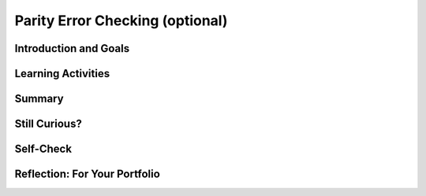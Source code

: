 .. raw:: html 

   <div class="logo-header"  id="student-logo"  > <img class="align-center" src="../_static/Mobile_CSP_Logo_White_transparent.png" width="250px"/> </div>

Parity Error Checking (optional)
================================

.. raw:: html

        <div class="MCSP-lesson-content">
    <script>
      $(document).ready(function() {
        generateSummary(EKmapping['3.07']);
        generateHovers();
        Tipped.create('.vocab', function(element) {
        var vocab = $(element).data('id');
        return vocabulary[vocab];
          }, {
            cache: false,
              position: 'topleft'
              });
      });
    
    /*  var vocabulary = { 
        "parity":"In math, parity usually means the fact of being even or odd.",
        "even parity":"In even parity the number of 1s in the sequence add up to an even number.",
        "odd parity":"In odd parity, the number of 1s in the sequence add up to an odd number.",
        "parity bit":"A parity bit is a bit that acts as a check on a set of binary values, calculated in such a way that the number of 1s in the set plus the parity bit should always be even (even parity) or should always be odd (odd parity).",
      };      */
    </script>
    <h3 id="est-length">Time Estimate: 45 minutes</h3>
    

Introduction and Goals
-----------------------

.. raw:: html

    <p>
    
    As you learned in the previous lesson, the card "trick" is really not a magic trick at all. It
    is a very precise algorithm of error checking based on the concept of <span class="hover vocab yui-wk-div" data-id='parity'>parity</span>.
    
    <p>In mathematics, <span class="hover vocab yui-wk-div" data-id='parity'>parity</span> refers to the evenness or oddness of a number. In
    the card trick, a <span class="hover vocab yui-wk-div" data-id='parity bit'>parity bit</span>  was added to each row and column such that the 
    additional bit would make the row or column have an even number of 1 bits.  This is 
    known as <span class="hover vocab yui-wk-div" data-id='even parity'>even parity</span>.  The "trick" would also work if the <span class="hover vocab yui-wk-div" data-id='parity bit'>parity bits</span>
    were set so as to make each row and column have an odd number of 1 bits.  That would
    be known as <span class="hover vocab yui-wk-div" data-id='odd parity'>odd parity</span></b></i>.
    
    </p><p>It's important to realize that the <span class="hover vocab yui-wk-div" data-id='parity bit'>parity bit</span> is not part of the data.  It is <i><b>redundant</b></i>,
    an extra bit, added to the data to allow us to detect if one of the data bits has been flipped
    from its original value.
    </p>
	<div><b>Learning Objectives:</b>&nbspI will learn to</div>
		<ul>
		<li>identify binary sequences with odd and even <span class="hover vocab yui-wk-div" data-id="parity">parity</span></li>
		<li>detect errors in bit sequences that contain <span class="hover vocab yui-wk-div" data-id="parity bit">parity bits</span></li>
		</ul>
    <div><b>Language Objectives:</b>&nbspI will be able to</div>
		<ul>
		<li>use target vocabulary, such as <span class="hover vocab yui-wk-div" data-id="even parity">even parity</span>, <span class="hover vocab yui-wk-div" data-id="odd parity">odd parity</span>, and <span class="hover vocab yui-wk-div" data-id="parity bit">parity bit</span> while describing bit sequences and identifying errors, with the support of concept definitions and <a href="https://docs.google.com/presentation/d/1Pfrv_g1AGKNFPmgir1uGApfHtkhB783Te5kzVz5FZ8c/copy" target="_blank" title="">vocabulary notes</a> from this lesson</li>
		</ul>

    

Learning Activities
--------------------

.. raw:: html

    <p><h3>Parity Bit Error Detection</h3>
    
    Suppose you are sending a stream of data to a server. By adding
    a <span class="hover vocab yui-wk-div" data-id='parity bit'>parity bit</span>, you enable the server to detect some basic
    transmission errors.  For example, if the server expects that every
    byte will contain an <b>even number of 1s</b> and it detects a byte
    such
    as <font color="red">000</font><font color="green">1</font><font color="red">0101</font> with an odd number of 1s, it can tell that an error
    occured.  Perhaps the user meant to send <font color="red">000</font><font color="green">0</font><font color="red">
    0101</font> but one of the bits was flipped from 0 to 1 during transmission.
    
    <p><p>A <span class="hover vocab yui-wk-div" data-id='parity bit'>parity bit</span> is a bit that is added as the leftmost bit of
    a bit string to ensure that the number of bits that are 1 in the bit string are <i>even</i> or <i>odd</i>.
    
    </p><p>To see how this works, suppose our data are stored in strings containing 7 bits.  (You might remember that the ASCII scheme, when it 
    was initially introduced, was a 7-bit code.  In practice, a <span class="hover vocab yui-wk-div" data-id='parity'>parity</span> bit would
    be added to the ASCII code so that 1-bit errors could be detected in the resulting 8-bit byte.) 
    
    </p><p>In an <span class="hover vocab yui-wk-div" data-id='even parity'>even parity</span> scheme</b> the eighth bit, the <span class="hover vocab yui-wk-div" data-id='parity bit'>parity bit</span>, is set to 1 if the number of 1s in the 7 data bits is odd,
    thereby making the number of 1s in the 8-bit byte an even number.  It is set to 0 if the number of 1s in the data is even.
    
    </p><p>In an <span class="hover vocab yui-wk-div" data-id='odd parity'>odd parity</span> scheme the eighth bit, the <span class="hover vocab yui-wk-div" data-id='parity bit'>parity bit</span>, is set to 1 if the number of 1s in the 7 data bits is even,
    thereby making the number of 1s in the 8-bit byte an odd number.  It
    is set to 0 if the number of 1s in the data is odd.
    
    </p><p>The following table summarize this approach.
    
    </p><blockquote>
    <table border="1">
    <tbody><tr><th rowspan="2">Data Bits (7)</th><th colspan="2">Add a <span class="hover vocab yui-wk-div" data-id='parity'>parity</span> bit to get 8 bits</th></tr>
    <tr><th><span class="hover vocab yui-wk-div" data-id='even parity'>Even Parity</span><br/>Total number 1s is even</th><th><span class="hover vocab yui-wk-div" data-id='odd parity'>Odd Parity</span><br/>Total number of 1s is odd</th></tr>
    <tr><td align="center">000 0000  (0 1s)</td><td align="center"><font color="red">0</font>000 0000</td><td align="center"><font color="red">1</font>000 0000</td></tr>
    <tr><td align="center">011 0010  (3 1s)</td><td align="center"><font color="red">1</font>011 0010</td><td align="center"><font color="red">0</font>011 0010</td></tr>
    <tr><td align="center">011 0011  (4 1s)</td><td align="center"><font color="red">0</font>011 0011</td><td align="center"><font color="red">1</font>011 0011</td></tr>
    <tr><td align="center">011 0111  (5 1s)</td><td align="center"><font color="red">1</font>011 0111</td><td align="center"><font color="red">0</font>011 0111</td></tr>
    </tbody></table>
    </blockquote>
    <h3>Parity Exercise</h3>
    <iframe height="550" instanceid="S9xExPRYX0YI" src="https://mobile-csp.org/webapps/parity/ParityExercise.html" title="" width="100%">
    </iframe>
    

Summary
--------

.. raw:: html

    <p>
    In this lesson, you learned how to:
      <div class="yui-wk-div" id="summarylist">
    </div>

Still Curious?
---------------

.. raw:: html

    <p>
    As  you learned in this lesson, with 1 redundant <span class="hover vocab yui-wk-div" data-id="parity bit">parity bit</span> you can detect 1-bit errors in
    a stream of bits.  Actually, you could detect that an error occurred if 1, 3, 5, or any odd number of bits were flipped, but not 2, 4, 6. or any even number of bits.
    
    <p>Detecting an error in a bit stream means that the bit stream would have to be
    retransmitted.  Or, if writing the bit stream to the disk, it would have to be rewritten. 
    
    </p>
    <h4>Error Correction Codes</h4>
    <p>Is it possible to <i>correct</i> errors as well as detect them?  The 
      answer is 'yes' but it will require more, redundant bits. Actually, you saw this
      with the card trick. In that case, each data bit had two <span class="hover vocab yui-wk-div" data-id="parity bit">parity bits</span></span>, one at the end
      of its row and one at the end of its column.  That's what enabled us to identify
      the exact bit that was flipped (in the case of a single bit).  And the intersection
      of the row and column that had the wrong <span class="hover vocab yui-wk-div" data-id="parity">parity</span>, is how we identified the bit.  If
      you can identify the bit that was flipped, then you can correct it by flipping it back.
      <br/><br/>
      A more general way of correcting errors such as this is known as <i>Hamming Code</i> and
      the following video shows how this very interesting approach works. 
    
    <br/><br/>
.. youtube:: cBBTWcHkVVY
        :width: 650
        :height: 415
        :align: center

.. raw:: html

    <div id="bogus-div">
    <p></p>
    </div>


    <br/><br/>
    </p>  

Self-Check
-----------

.. raw:: html

    <p>
    <h3>Vocabulary</h3>
	<p> Here is a table of the technical terms we've introduced in this lesson. Hover over the terms to review the definitions.
    </p>
    
    <table align="center">
    <tbody>
    <tr>
    <td><span class="hover vocab yui-wk-div" data-id="parity">parity</span>
    <br/><span class="hover vocab yui-wk-div" data-id="even parity">even parity</span>
    <br/><span class="hover vocab yui-wk-div" data-id="odd parity">odd parity</span>
    <br/><span class="hover vocab yui-wk-div" data-id="parity bit">parity bit</span>
    </td>
    </tr>
    </tbody>
    </table>
	
	<h3>Check Your Understanding</h3>
    <p>Complete the following self-check exercises. 
	</p>
    
.. khanex:: khanex3
	
	:exercise: parity-error-detection
   		
.. khanex:: khanex4

	:exercise: parity-error-detection-2
    

Reflection: For Your Portfolio
-------------------------------

.. raw:: html

    <p><div class="yui-wk-div" id="portfolio">
    <p>Answer the following portfolio reflection questions as directed by your instructor. Questions are also available in this <a href="https://docs.google.com/document/d/1DSfHurzWXc1RMmFPT2df19Zvoc2R805IseXf2oV3OqY/edit?usp=sharing" target="_blank">Google Doc</a> where you may use File/Make a Copy to make your own editable copy.</p>
    <div style="align-items:center;"><iframe class="portfolioQuestions" scrolling="yes" src="https://docs.google.com/document/d/e/2PACX-1vTWQIsg8x-3pC7JARMu9-AQ9fNlP6ftc4IunJPmBmDxevvyNaqLTC4HxCC-yV1Zp29KZXOoEcgbbN1X/pub?embedded=true" style="height:30em;width:100%"></iframe></div>
    <!--  &lt;p&gt;Create a page named &lt;i&gt;&lt;b&gt;Parity Error Checking&lt;/b&gt;&lt;/i&gt; under the &lt;i&gt;Reflections&lt;/i&gt; category of your portfolio and answer the following questions:&lt;/p&gt;
    
      &lt;ol&gt;
        &lt;li&gt;Explain how the error card trick from Lesson 3.6 uses a parity scheme. Was it an even or odd parity scheme?
        &lt;/li&gt;&lt;li&gt;What are some of the limitations of using parity bits for error detection?
        &lt;/li&gt;&lt;li&gt;Another type of error detection is a check sum. Research what a check sum is and then describe it in your own words. Can a check sum identify where an error occurs?
        &lt;/li&gt;&lt;li&gt;(Optional) Explain in your own words the difference between error detection and error correction. Describe how the error correction process used in the video above allows the computer to fix errors.
        &lt;/li&gt;
      &lt;/ol&gt;-->
    </div>
    </div>